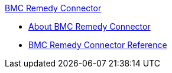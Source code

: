 .xref:index.adoc[BMC Remedy Connector]
* xref:index.adoc[About BMC Remedy Connector]
* xref:bmc-remedy-connector-reference.adoc[BMC Remedy Connector Reference]
